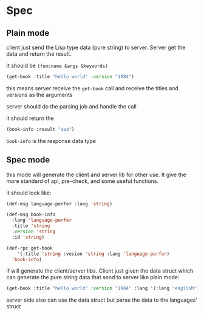 * Spec

** Plain mode

client just send the Lisp type data (pure string) to server. Server get the data and return the result.

It should be ~(funcname &args &keywords)~

#+begin_src lisp
  (get-book :title "hello world" :version "1984")
#+end_src

this means server receive the ~get-book~ call and receive the titles and versions as the arguments

server should do the parsing job and handle the call

it should return the

#+begin_src lisp
  (book-info :result "aaa")
#+end_src

~book-info~ is the response data type

** Spec mode

this mode will generate the client and server lib for other use. It give the more standard of api, pre-check, and some useful functions.

it should look like:

#+begin_src lisp
  (def-msg language-perfer :lang 'string)

  (def-msg book-info
    :lang 'language-perfer
    :title 'string
    :version 'string
    :id 'string)

  (def-rpc get-book
      '(:title 'string :vesion 'string :lang 'language-perfer)
    'book-info)
#+end_src

if will generate the client/server libs. Client just given the data struct which can generate the pure string data that send to server like plain mode:

#+begin_src lisp
  (get-book :title "hello world" :version "1984" :lang '(:lang "english"))
#+end_src

server side also can use the data struct but parse the data to the languages' struct 
